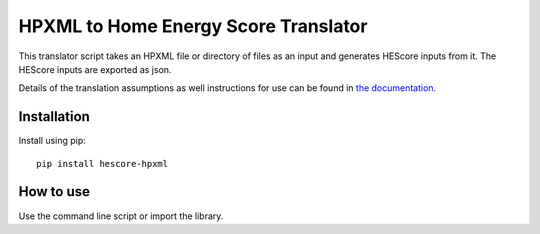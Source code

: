 HPXML to Home Energy Score Translator
=====================================

This translator script takes an HPXML file or directory of files as an input and generates HEScore inputs from it. The HEScore inputs are exported as json.

Details of the translation assumptions as well instructions for use can be found in `the documentation <http://hescore-hpxml.readthedocs.org/en/latest/>`_.

Installation
------------

Install using pip::

    pip install hescore-hpxml

How to use
----------

Use the command line script or import the library.

